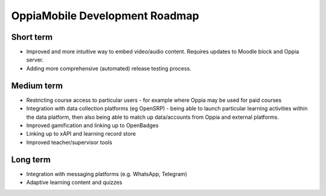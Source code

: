 OppiaMobile Development Roadmap
=================================

Short term
-------------

* Improved and more intuitive way to embed video/audio content. Requires updates to Moodle block and Oppia server.
* Adding more comprehensive (automated) release testing process.


Medium term 
-------------

* Restricting course access to particular users - for example where Oppia may be used for paid courses
* Integration with data collection platforms (eg OpenSRP) - being able to launch particular learning activities within 
  the data platform, then also being able to match up data/accounts from Oppia and external platforms.
* Improved gamification and linking up to OpenBadges
* Linking up to xAPI and learning record store
* Improved teacher/supervisor tools


Long term
------------

* Integration with messaging platforms (e.g. WhatsApp, Telegram)
* Adaptive learning content and quizzes

